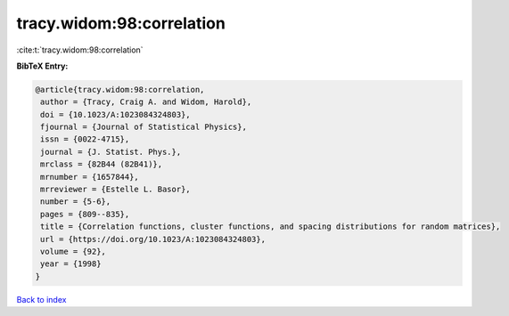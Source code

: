 tracy.widom:98:correlation
==========================

:cite:t:`tracy.widom:98:correlation`

**BibTeX Entry:**

.. code-block:: bibtex

   @article{tracy.widom:98:correlation,
    author = {Tracy, Craig A. and Widom, Harold},
    doi = {10.1023/A:1023084324803},
    fjournal = {Journal of Statistical Physics},
    issn = {0022-4715},
    journal = {J. Statist. Phys.},
    mrclass = {82B44 (82B41)},
    mrnumber = {1657844},
    mrreviewer = {Estelle L. Basor},
    number = {5-6},
    pages = {809--835},
    title = {Correlation functions, cluster functions, and spacing distributions for random matrices},
    url = {https://doi.org/10.1023/A:1023084324803},
    volume = {92},
    year = {1998}
   }

`Back to index <../By-Cite-Keys.rst>`_
